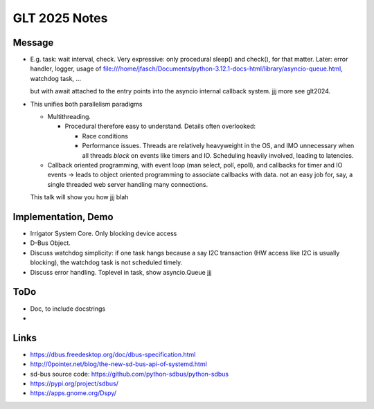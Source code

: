 GLT 2025 Notes
==============

Message
-------

* E.g. task: wait interval, check. Very expressive: only procedural
  sleep() and check(), for that matter. Later: error handler, logger,
  usage of
  file:///home/jfasch/Documents/python-3.12.1-docs-html/library/asyncio-queue.html,
  watchdog task, ...

  but with await attached to the entry points into the asyncio
  internal callback system. jjj more see glt2024.

* This unifies both parallelism paradigms

  * Multithreading. 

    * Procedural therefore easy to understand. Details often
      overlooked:

      * Race conditions
      * Performance issues. Threads are relatively heavyweight in the
        OS, and IMO unnecessary when all threads *block* on events
        like timers and IO. Scheduling heavily involved, leading to
        latencies.

  * Callback oriented programming, with event loop (man select, poll,
    epoll), and callbacks for timer and IO events -> leads to object
    oriented programming to associate callbacks with data. not an easy
    job for, say, a single threaded web server handling many
    connections.

  This talk will show you how jjj blah

Implementation, Demo
--------------------

* Irrigator System Core. Only blocking device access
* D-Bus Object.

* Discuss watchdog simplicity: if one task hangs because a say I2C
  transaction (HW access like I2C is usually blocking), the watchdog
  task is not scheduled timely.
* Discuss error handling. Toplevel in task, show asyncio.Queue jjj

ToDo
----

* Doc, to include docstrings
* 

Links
-----

* https://dbus.freedesktop.org/doc/dbus-specification.html
* http://0pointer.net/blog/the-new-sd-bus-api-of-systemd.html
* sd-bus source code: https://github.com/python-sdbus/python-sdbus
* https://pypi.org/project/sdbus/
* https://apps.gnome.org/Dspy/
